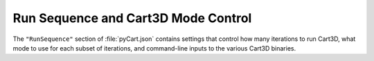 
------------------------------------
Run Sequence and Cart3D Mode Control
------------------------------------

The ``"RunSequence"`` section of :file:`pyCart.json` contains settings that
control how many iterations to run Cart3D, what mode to use for each subset of
iterations, and command-line inputs to the various Cart3D binaries.


